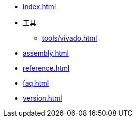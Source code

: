 * xref:index.adoc[]
// * xref:start.adoc[]
// * xref:manual.adoc[]
// * xref:元器件.adoc[]
* 工具
** xref:tools/vivado.adoc[]
* xref:assembly.adoc[]
* xref:reference.adoc[]
* xref:faq.adoc[]
* xref:version.adoc[]
